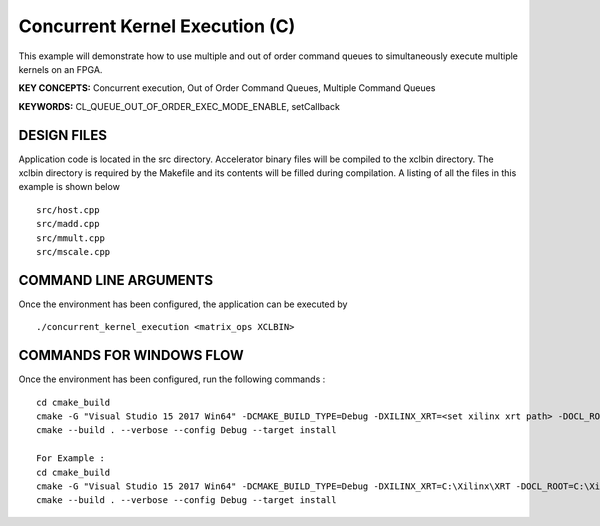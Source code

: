 Concurrent Kernel Execution (C)
===============================

This example will demonstrate how to use multiple and out of order command queues to simultaneously execute multiple kernels on an FPGA.

**KEY CONCEPTS:** Concurrent execution, Out of Order Command Queues, Multiple Command Queues

**KEYWORDS:** CL_QUEUE_OUT_OF_ORDER_EXEC_MODE_ENABLE, setCallback

DESIGN FILES
------------

Application code is located in the src directory. Accelerator binary files will be compiled to the xclbin directory. The xclbin directory is required by the Makefile and its contents will be filled during compilation. A listing of all the files in this example is shown below

::

   src/host.cpp
   src/madd.cpp
   src/mmult.cpp
   src/mscale.cpp
   
COMMAND LINE ARGUMENTS
----------------------

Once the environment has been configured, the application can be executed by

::

   ./concurrent_kernel_execution <matrix_ops XCLBIN>

COMMANDS FOR WINDOWS FLOW
-------------------------

Once the environment has been configured, run the following commands :

::

   cd cmake_build
   cmake -G "Visual Studio 15 2017 Win64" -DCMAKE_BUILD_TYPE=Debug -DXILINX_XRT=<set xilinx xrt path> -DOCL_ROOT=<set ocl root path>
   cmake --build . --verbose --config Debug --target install

   For Example : 
   cd cmake_build
   cmake -G "Visual Studio 15 2017 Win64" -DCMAKE_BUILD_TYPE=Debug -DXILINX_XRT=C:\Xilinx\XRT -DOCL_ROOT=C:\Xilinx\XRT\ext
   cmake --build . --verbose --config Debug --target install
